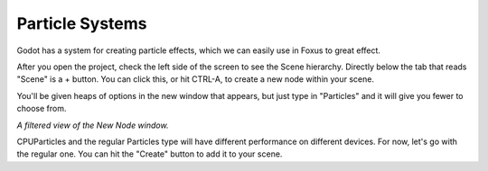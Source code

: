 Particle Systems
===================================

Godot has a system for creating particle effects, which we can easily use in Foxus to great effect. 

After you open the project, check the left side of the screen to see the Scene hierarchy. Directly below the tab that reads "Scene" is a + button. You can click this, or hit CTRL-A, to create a new node within your scene. 

You'll be given heaps of options in the new window that appears, but just type in "Particles" and it will give you fewer to choose from. 

.. image:: _static/particles1.png
   :align: center

*A filtered view of the New Node window.*

CPUParticles and the regular Particles type will have different performance on different devices. For now, let's go with the regular one. You can hit the "Create" button to add it to your scene.